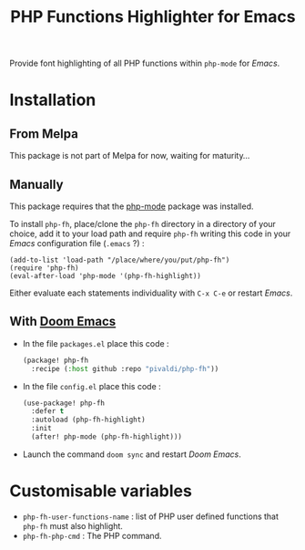 #+title: PHP Functions Highlighter for Emacs

Provide font highlighting of all PHP functions within =php-mode= for /Emacs/.

* Installation

** From Melpa

This package is not part of Melpa for now, waiting for maturity…

** Manually

This package requires that the [[https://github.com/emacs-php/php-mode][php-mode]] package was installed.

To install =php-fh=, place/clone the =php-fh= directory in a
directory of your choice, add it to your load path and require
=php-fh= writing this code in your /Emacs/ configuration file (=.emacs= ?) :

#+BEGIN_SRC elisp
(add-to-list 'load-path "/place/where/you/put/php-fh")
(require 'php-fh)
(eval-after-load 'php-mode '(php-fh-highlight))
#+END_SRC

Either evaluate each statements individuality with =C-x C-e= or restart /Emacs/.

** With [[https://github.com/doomemacs/doomemacs][Doom Emacs]]
- In the file =packages.el= place this code :
  #+begin_src lisp
(package! php-fh
  :recipe (:host github :repo "pivaldi/php-fh"))
  #+end_src
- In the file =config.el= place this code :
  #+begin_src lisp
(use-package! php-fh
  :defer t
  :autoload (php-fh-highlight)
  :init
  (after! php-mode (php-fh-highlight)))
  #+end_src
- Launch the command =doom sync= and restart /Doom Emacs/.

* Customisable variables

- =php-fh-user-functions-name= : list of PHP user defined functions that
  =php-fh= must also highlight.
- =php-fh-php-cmd= : The PHP command.
